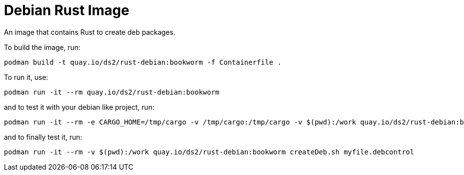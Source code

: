 # Debian Rust Image

An image that contains Rust to create deb packages.

To build the image, run:

[,shell]
----
podman build -t quay.io/ds2/rust-debian:bookworm -f Containerfile .
----

To run it, use:

[,shell]
----
podman run -it --rm quay.io/ds2/rust-debian:bookworm
----

and to test it with your debian like project, run:

[,shell]
----
podman run -it --rm -e CARGO_HOME=/tmp/cargo -v /tmp/cargo:/tmp/cargo -v $(pwd):/work quay.io/ds2/rust-debian:bookworm
----

and to finally test it, run:

[,shell]
----
podman run -it --rm -v $(pwd):/work quay.io/ds2/rust-debian:bookworm createDeb.sh myfile.debcontrol
----